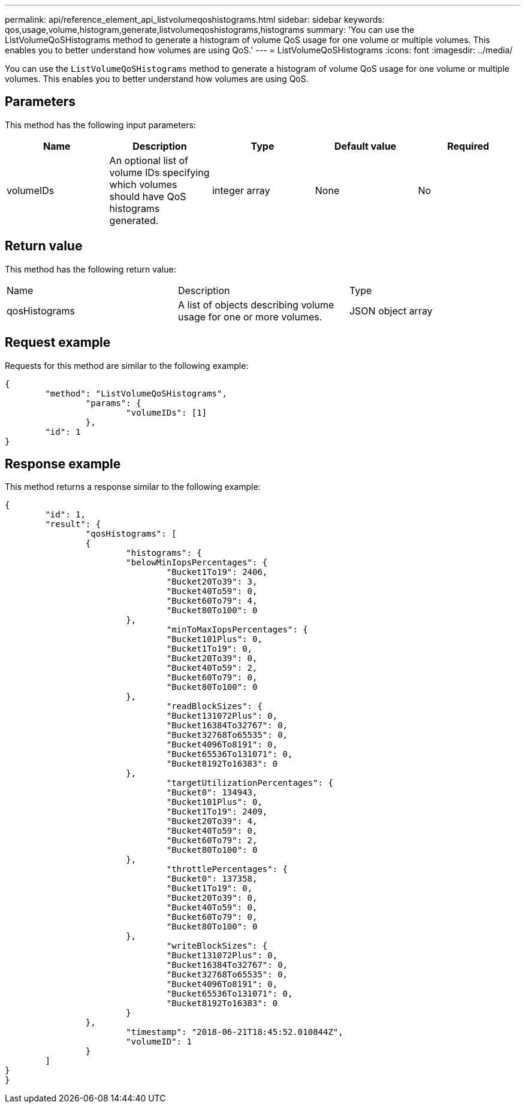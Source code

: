 ---
permalink: api/reference_element_api_listvolumeqoshistograms.html
sidebar: sidebar
keywords: qos,usage,volume,histogram,generate,listvolumeqoshistograms,histograms
summary: 'You can use the ListVolumeQoSHistograms method to generate a histogram of volume QoS usage for one volume or multiple volumes. This enables you to better understand how volumes are using QoS.'
---
= ListVolumeQoSHistograms
:icons: font
:imagesdir: ../media/

[.lead]
You can use the `ListVolumeQoSHistograms` method to generate a histogram of volume QoS usage for one volume or multiple volumes. This enables you to better understand how volumes are using QoS.

== Parameters

This method has the following input parameters:

[options="header"]
|===
|Name |Description |Type |Default value |Required
a|
volumeIDs
a|
An optional list of volume IDs specifying which volumes should have QoS histograms generated.
a|
integer array
a|
None
a|
No
|===

== Return value

This method has the following return value:

|===
|Name |Description |Type
a|
qosHistograms
a|
A list of objects describing volume usage for one or more volumes.
a|
JSON object array
|===

== Request example

Requests for this method are similar to the following example:

----
{
	"method": "ListVolumeQoSHistograms",
		"params": {
			"volumeIDs": [1]
		},
	"id": 1
}
----

== Response example

This method returns a response similar to the following example:

----
{
	"id": 1,
	"result": {
		"qosHistograms": [
		{
			"histograms": {
			"belowMinIopsPercentages": {
				"Bucket1To19": 2406,
				"Bucket20To39": 3,
				"Bucket40To59": 0,
				"Bucket60To79": 4,
				"Bucket80To100": 0
			},
				"minToMaxIopsPercentages": {
				"Bucket101Plus": 0,
				"Bucket1To19": 0,
				"Bucket20To39": 0,
				"Bucket40To59": 2,
				"Bucket60To79": 0,
				"Bucket80To100": 0
			},
				"readBlockSizes": {
				"Bucket131072Plus": 0,
				"Bucket16384To32767": 0,
				"Bucket32768To65535": 0,
				"Bucket4096To8191": 0,
				"Bucket65536To131071": 0,
				"Bucket8192To16383": 0
			},
				"targetUtilizationPercentages": {
				"Bucket0": 134943,
				"Bucket101Plus": 0,
				"Bucket1To19": 2409,
				"Bucket20To39": 4,
				"Bucket40To59": 0,
				"Bucket60To79": 2,
				"Bucket80To100": 0
			},
				"throttlePercentages": {
				"Bucket0": 137358,
				"Bucket1To19": 0,
				"Bucket20To39": 0,
				"Bucket40To59": 0,
				"Bucket60To79": 0,
				"Bucket80To100": 0
			},
				"writeBlockSizes": {
				"Bucket131072Plus": 0,
				"Bucket16384To32767": 0,
				"Bucket32768To65535": 0,
				"Bucket4096To8191": 0,
				"Bucket65536To131071": 0,
				"Bucket8192To16383": 0
			}
		},
			"timestamp": "2018-06-21T18:45:52.010844Z",
			"volumeID": 1
		}
	]
}
}
----
